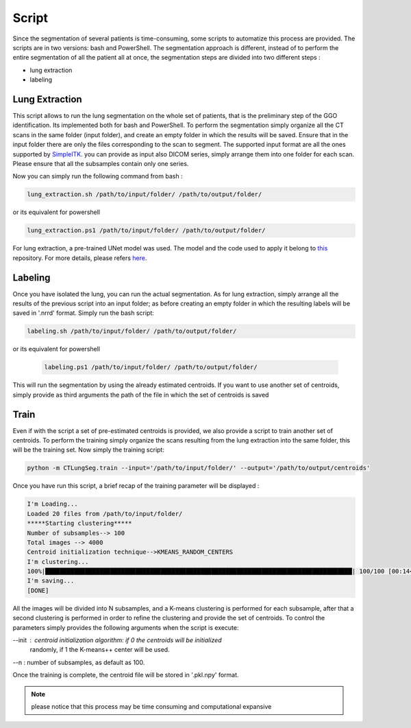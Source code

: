 Script
======
Since the segmentation of several patients is time-consuming, some scripts
to automatize this process are provided. The scripts are in two versions: bash and
PowerShell. The segmentation approach is different, instead of to perform the
entire segmentation of all the patient all at once, the segmentation steps are
divided into two different steps :

- lung extraction
- labeling

Lung Extraction
---------------

This script allows to run the lung segmentation on the whole set of patients,
that is the preliminary step of the GGO identification. Its implemented both for
bash and PowerShell.
To perform the segmentation simply organize all the CT scans in the same folder
(input folder), and create an empty folder in which the results will be saved.
Ensure that in the input folder there are only the files corresponding to the scan
to segment. The supported input format are all the ones supported by SimpleITK_.
you can provide as input also DICOM series, simply arrange them into one folder
for each scan. Please ensure that all the subsamples contain only one series.

Now you can simply run the following command from bash :

.. code-block:: bash

  lung_extraction.sh /path/to/input/folder/ /path/to/output/folder/

or its equivalent for powershell

.. code-block:: powershell

  lung_extraction.ps1 /path/to/input/folder/ /path/to/output/folder/

For lung extraction, a pre-trained UNet model was used. The model and the
code used to apply it belong to this_ repository. For more details, please
refers here_.



Labeling
--------

Once you have isolated the lung, you can run the actual segmentation. As for
lung extraction, simply arrange all the results of the previous script into an
input folder; as before creating an empty folder in which the resulting labels
will be saved in '.nrrd' format.
Simply run the bash script:


.. code-block:: bash

  labeling.sh /path/to/input/folder/ /path/to/output/folder/

or its equivalent for powershell

  .. code-block:: powershell

    labeling.ps1 /path/to/input/folder/ /path/to/output/folder/

This will run the segmentation by using the already estimated centroids. If you
want to use another set of centroids, simply provide as third arguments the path
of the file in which the set of centroids is saved


Train
-----

Even if with the script a set of pre-estimated centroids is provided, we also provide
a script to train another set of centroids. To perform the training simply organize
the scans resulting from the lung extraction into the same folder, this will be the
training set. Now simply the training script:

.. code-block:: bash

  python -m CTLungSeg.train --input='/path/to/input/folder/' --output='/path/to/output/centroids'

Once you have run this script, a brief recap of the training parameter will be
displayed :

.. code-block:: bash

  I'm Loading...
  Loaded 20 files from /path/to/input/folder/
  *****Starting clustering*****
  Number of subsamples--> 100
  Total images --> 4000
  Centroid initialization technique-->KMEANS_RANDOM_CENTERS
  I'm clustering...
  100%|█████████████████████████████████████████████████████████████████████████████████████| 100/100 [00:14<00:00,  2.86s/it]
  I'm saving...
  [DONE]


All the images will be divided into N subsamples, and a K-means clustering is
performed for each subsample, after that a second clustering is performed in order
to refine the clustering and provide the set of centroids.
To control the parameters simply provides the following arguments when the script
is execute:

--init : centroid initialization algorithm: if 0 the centroids will be initialized
            randomly, if 1 the K-means++ center will be used.

--n : number of subsamples, as default as 100.



Once the training is complete, the centroid file will be stored in '.pkl.npy'
format.

.. note::

  please notice that this process may be time consuming and computational expansive



.. _SimpleITK: https://simpleitk.readthedocs.io/en/master/IO.html
.. _this: https://github.com/JoHof/lungmask
.. _here: https://eurradiolexp.springeropen.com/articles/10.1186/s41747-020-00173-2
